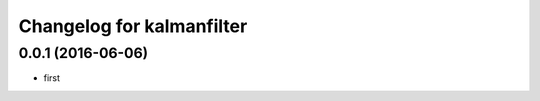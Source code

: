 ^^^^^^^^^^^^^^^^^^^^^^^^^^^^^^
Changelog for kalmanfilter
^^^^^^^^^^^^^^^^^^^^^^^^^^^^^^

0.0.1 (2016-06-06)
------------------
* first

